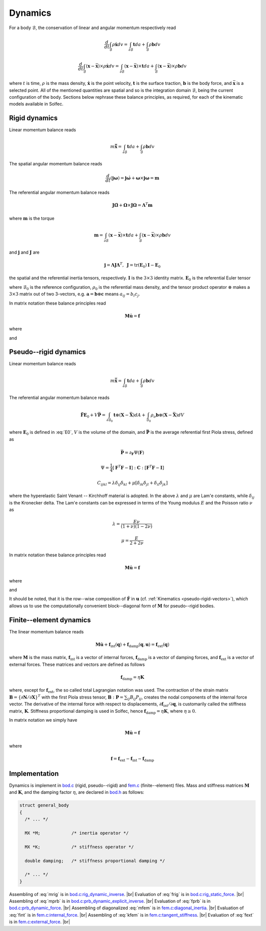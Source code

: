 .. _solfec-theory-dynamics:

Dynamics
========

For a body :math:`\mathcal{B}`, the conservation of linear and angular momentum respectively read

.. math::

  \frac{d}{dt}\int_{\mathcal{B}}\rho\dot{\mathbf{x}}dv=\int_{\partial\mathcal{B}}\mathbf{t}da+\int_{\mathcal{B}}\rho\mathbf{b}dv

.. math::

  \frac{d}{dt}\int_{\mathcal{B}}\left(\mathbf{x}-\bar{\mathbf{x}}\right)\times\rho\dot{\mathbf{x}}dv=
  \int_{\partial\mathcal{B}}\left(\mathbf{x}-\bar{\mathbf{x}}\right)\times\mathbf{t}da+
  \int_{\mathcal{B}}\left(\mathbf{x}-\bar{\mathbf{x}}\right)\times\rho\mathbf{b}dv

where :math:`t` is time, :math:`\rho` is the mass density, :math:`\dot{\mathbf{x}}` is the point velocity,
:math:`\mathbf{t}` is the surface traction, :math:`\mathbf{b}` is the body force, and :math:`\bar{\mathbf{x}}`
is a selected point. All of the mentioned quantities are spatial and so is the integration domain
:math:`\mathcal{B}`, being the current configuration of the body. Sections below rephrase these balance
principles, as required, for each of the kinematic models available in Solfec.

Rigid dynamics
--------------

Linear momentum balance reads

.. math::

  m\ddot{\bar{\mathbf{x}}}=\int_{\partial\mathcal{B}}\mathbf{t}da+\int_{\mathcal{B}}\rho\mathbf{b}dv
  
The spatial angular momentum balance reads

.. math::

  \frac{d}{dt}\left(\mathbf{j}\mathbf{\omega}\right)=\mathbf{j}\dot{\mathbf{\omega}}+\mathbf{\omega}\times\mathbf{j}\mathbf{\omega}=\mathbf{m}
  
The referential angular momentum balance reads

.. math::

  \mathbf{J}\dot{\mathbf{\Omega}}+\mathbf{\Omega}\times\mathbf{J}\mathbf{\Omega}=\mathbf{\Lambda}^{T}\mathbf{m}
  
where :math:`\mathbf{m}` is the torque

.. math::

  \mathbf{m}=\int_{\partial\mathcal{B}}\left(\mathbf{x}-\bar{\mathbf{x}}\right)\times\mathbf{t}da+\int_{\mathcal{B}}\left(\mathbf{x}-\bar{\mathbf{x}}\right)\times\rho\mathbf{b}dv
  
and :math:`\mathbf{j}` and :math:`\mathbf{J}` are

.. math::

  \mathbf{j}=\mathbf{\Lambda}\mathbf{J}\mathbf{\Lambda}^{T},\,\,\,\mathbf{J}=\mbox{tr}\left(\mathbf{E}_{0}\right)\mathbf{I}-\mathbf{E}_{0}
  
the spatial and the referential inertia tensors, respectively. :math:`\mathbf{I}` is the :math:`3\times3` identity matrix. :math:`\mathbf{E}_{0}` is the referential Euler tensor

.. math::
  :label: E0

  \mathbf{E}_{0}=\int_{\mathcal{B}_{0}}\left(\mathbf{X}-\bar{\mathbf{X}}\right)\otimes\left(\mathbf{X}-\bar{\mathbf{X}}\right)\rho_{0}dV
  
where :math:`\mathcal{B}_{0}` is the reference configuration, :math:`\rho_{0}` is the referential mass density,
and the tensor product operator :math:`\otimes` makes a :math:`3\times3` matrix out of two 3-vectors, e.g.
:math:`\mathbf{a}=\mathbf{b}\otimes\mathbf{c}` means :math:`a_{ij}=b_{i}c_{j}`.

In matrix notation these balance principles read

.. math::

  \mathbf{M}\dot{\mathbf{u}}=\mathbf{f}
  
where

.. math::
  :label: mrig

  \mathbf{M}=\left[\begin{array}{cc}
  \mathbf{J}\\
   & m\mathbf{I}
   \end{array}\right]
   
and

.. math::
  :label: frig

  \mathbf{f}=\left[\begin{array}{c}
  \mathbf{\Lambda}^{T}\int_{\partial\mathcal{B}}\left(\mathbf{x}-\bar{\mathbf{x}}\right)\times\mathbf{t}da+
  \mathbf{\Lambda}^{T}\int_{\mathcal{B}}\left(\mathbf{x}-\bar{\mathbf{x}}\right)\times\rho\mathbf{b}dv-\mathbf{\Omega}\times\mathbf{J}\mathbf{\Omega}\\
  \int_{\partial\mathcal{B}}\mathbf{t}da+\int_{\mathcal{B}}\rho\mathbf{b}dv
  \end{array}\right]

Pseudo--rigid dynamics
----------------------

Linear momentum balance reads

.. math::

  m\ddot{\bar{\mathbf{x}}}=\int_{\partial\mathcal{B}}\mathbf{t}da+\int_{\mathcal{B}}\rho\mathbf{b}dv
  
The referential angular momentum balance reads

.. math::

  \ddot{\mathbf{F}}\mathbf{E}_{0}+V\bar{\mathbf{P}}=\int_{\partial\mathcal{B}_{0}}\mathbf{t}\otimes
  \left(\mathbf{X}-\bar{\mathbf{X}}\right)dA+\int_{\mathcal{B}_{0}}\rho_{o}\mathbf{b}\otimes\left(
  \mathbf{X}-\bar{\mathbf{X}}\right)dV
  
where :math:`\mathbf{E}_{0}` is defined in :eq:`E0`, :math:`V` is the volume of the domain, and :math:`\bar{\mathbf{P}}` is the average referential first Piola stress, defined as

.. math::

  \bar{\mathbf{P}}=\partial_{\mathbf{F}}\Psi\left(\mathbf{F}\right)

.. math::

  \Psi=\frac{1}{4}\left[\mathbf{F}^{T}\mathbf{F}-\mathbf{I}\right]:\mathbf{C}:\left[\mathbf{F}^{T}\mathbf{F}-\mathbf{I}\right]

.. math::

  C_{ijkl}=\lambda\delta_{ij}\delta_{kl}+\mu\left[\delta_{ik}\delta_{jl}+\delta_{il}\delta_{jk}\right]
  
where the hyperelastic Saint Venant -- Kirchhoff material is adopted. In the above :math:`\lambda` and :math:`\mu` are Lam\'e constants, while :math:`\delta_{ij}` is the Kronecker delta.
The Lam\'e constants can be expressed in terms of the Young modulus :math:`E` and the Poisson ratio :math:`\nu` as

.. math::

  \lambda=\frac{E\nu}{\left(1+\nu\right)\left(1-2\nu\right)}

.. math::

  \mu=\frac{E}{2+2\nu}
  
In matrix notation these balance principles read

.. math::

  \mathbf{M}\dot{\mathbf{u}}=\mathbf{f}
  
where

.. math::
  :label: mprb

  \mathbf{M}=\left[\begin{array}{cccc}
  \mathbf{E}_{0}\\
  & \mathbf{E}_{0}\\
  &  & \mathbf{E}_{0}\\
  &  &  & m\mathbf{I}
  \end{array}\right]

and

.. math::
  :label: fprb

  \mathbf{f}=\left[\begin{array}{c}
  \int_{\partial\mathcal{B}_{0}}\mathbf{t}\otimes\left(\mathbf{X}-\bar{\mathbf{X}}\right)dA+\int_{\mathcal{B}_{0}}\rho_{o}\mathbf{b}\otimes\left(\mathbf{X}-\bar{\mathbf{X}}\right)dV-V\bar{\mathbf{P}}\\
  \int_{\partial\mathcal{B}}\mathbf{t}da+\int_{\mathcal{B}}\rho\mathbf{b}dv
  \end{array}\right]
   
It should be noted, that it is the row--wise composition of :math:`\dot{\mathbf{F}}` in :math:`\mathbf{u}` (cf. :ref:`Kinematics <pseudo-rigid-vectors>`),
which allows us to use the computationally convenient block--diagonal form of :math:`\mathbf{M}` for pseudo--rigid bodies.

Finite--element dynamics
------------------------

The linear momentum balance reads

.. math::

  \mathbf{M}\dot{\mathbf{u}}+\mathbf{f}_{\text{int}}\left(\mathbf{q}\right)+
  \mathbf{f}_{\text{damp}}\left(\mathbf{q},\mathbf{u}\right)=\mathbf{f}_{\text{ext}}\left(\mathbf{q}\right)
  
where :math:`\mathbf{M}` is the mass matrix, :math:`\mathbf{f}_{\text{int}}` is a vector of internal forces,
:math:`\mathbf{f}_{\text{damp}}` is a vector of damping forces, and :math:`\mathbf{f}_{\text{ext}}` is a vector
of external forces. These matrices and vectors are defined as follows

.. math::
  :label: mfem

  \mathbf{M}=\int_{\mathcal{B}_{0}}\rho_{0}\mathbf{N}^{T}\mathbf{N}dV

.. math::
  :label: fint

  \mathbf{f}_{\text{int}}=\int_{\mathcal{B}_{0}}\left\{ \partial\mathbf{N}/\partial\mathbf{X}\right\} ^{T}\colon\mathbf{P}dV

.. math::
  :label: kfem

  \mathbf{K}=\partial\mathbf{f}_{\text{int}}/\partial\mathbf{q}

.. math::

  \mathbf{f}_{\text{damp}}=\eta\mathbf{K}

.. math::
  :label: fext

  \mathbf{f}_{\text{ext}}=\int_{\mathcal{B}}\rho\mathbf{N}^{T}\mathbf{b}dv+\int_{\partial\mathcal{B}}\mathbf{N}^{T}\mathbf{t}da
  
where, except for :math:`\mathbf{f}_{\text{ext}}`, the so called total Lagrangian notation was used. The contraction of the strain matrix
:math:`\mathbf{B}=\left\{ \partial\mathbf{N}/\partial\mathbf{X}\right\}^{T}` with the first Piola stress tensor, :math:`\mathbf{B}:\mathbf{P}=\sum_{ij}B_{ij}P_{ij}`,
creates the nodal components of the internal force vector. The derivative of the internal force with respect to displacements,
:math:`\partial\mathbf{f}_{\text{int}}/\partial\mathbf{q}`, is customarily called the stiffness matrix, :math:`\mathbf{K}`. Stiffness proportional damping
is used in Solfec, hence :math:`\mathbf{f}_{\text{damp}}=\eta\mathbf{K}`, where :math:`\eta\ge0`.

In matrix notation we simply have

.. math::

  \mathbf{M}\dot{\mathbf{u}}=\mathbf{f}
  
where

.. math::

  \mathbf{f}=\mathbf{f}_{\text{ext}}-\mathbf{f}_{\text{int}}-\mathbf{f}_{\text{damp}} 

Implementation
--------------

Dynamics is implement in `bod.c <https://github.com/tkoziara/solfec/blob/master/bod.c>`_ (rigid, pseudo--rigid)
and `fem.c <https://github.com/tkoziara/solfec/blob/master/bod.c>`_ (finite--element) files. Mass and stiffness
matrices :math:`\mathbf{M}` and :math:`\mathbf{K}`, and the damping factor :math:`\eta`, are declared in
`bod.h <https://github.com/tkoziara/solfec/blob/master/bod.h#L193>`_ as follows:

.. code-block:: c

  struct general_body
  {
    /* ... */

    MX *M;            /* inertia operator */

    MX *K;            /* stiffness operator */

    double damping;   /* stiffness proportional damping */

    /* ... */
  }

.. |br| raw:: html

  <br />

Assembling of :eq:`mrig` is in `bod.c:rig_dynamic_inverse <https://github.com/tkoziara/solfec/blob/master/bod.c#L232>`_. |br|
Evaluation of :eq:`frig` is in `bod.c:rig_static_force <https://github.com/tkoziara/solfec/blob/master/bod.c#L345>`_. |br|
Assembling of :eq:`mprb` is in `bod.c:prb_dynamic_explicit_inverse <https://github.com/tkoziara/solfec/blob/master/bod.c#L479>`_. |br|
Evaluation of :eq:`fprb` is in `bod.c:prb_dynamic_force <https://github.com/tkoziara/solfec/blob/master/bod.c#L647>`_. |br|
Assembling of diagonalized :eq:`mfem` is in `fem.c:diagonal_inertia <https://github.com/tkoziara/solfec/blob/master/fem.c#L1697>`_. |br|
Evaluation of :eq:`fint` is in `fem.c:internal_force <https://github.com/tkoziara/solfec/blob/master/fem.c#L1398>`_. |br|
Assembling of :eq:`kfem` is in `fem.c:tangent_stiffness <https://github.com/tkoziara/solfec/blob/master/fem.c#L1577>`_. |br|
Evaluation of :eq:`fext` is in `fem.c:external_force <https://github.com/tkoziara/solfec/blob/master/fem.c#L1506>`_. |br|

